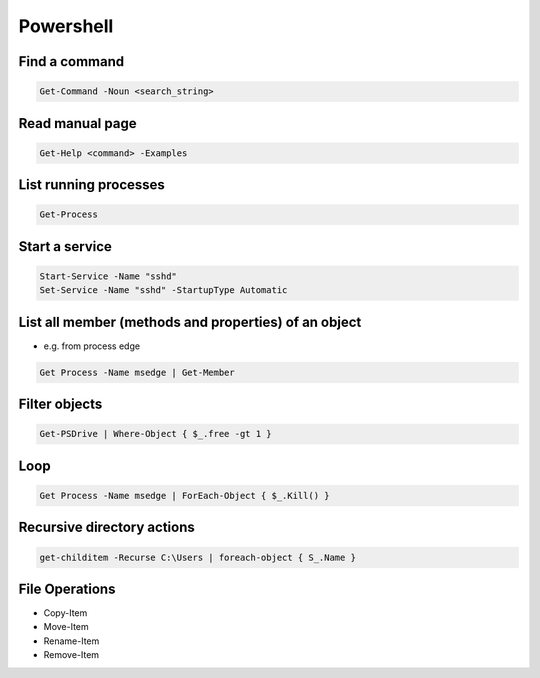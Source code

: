 ###########
Powershell
###########

Find a command
==============

.. code-block:: powershell

  Get-Command -Noun <search_string>

  
Read manual page
================

.. code-block:: powershell

  Get-Help <command> -Examples


List running processes
======================

.. code-block:: powershell

  Get-Process

  
Start a service
===============

.. code-block:: powershell

  Start-Service -Name "sshd"
  Set-Service -Name "sshd" -StartupType Automatic


List all member (methods and properties) of an object
=====================================================

* e.g. from process edge
  
.. code-block:: powershell

  Get Process -Name msedge | Get-Member

Filter objects
==============

.. code-block:: powershell

  Get-PSDrive | Where-Object { $_.free -gt 1 }
  

Loop
====

.. code-block:: powershell

  Get Process -Name msedge | ForEach-Object { $_.Kill() }


Recursive directory actions
===========================

.. code-block:: powershell

  get-childitem -Recurse C:\Users | foreach-object { S_.Name }


File Operations
===============

* Copy-Item
* Move-Item
* Rename-Item
* Remove-Item
